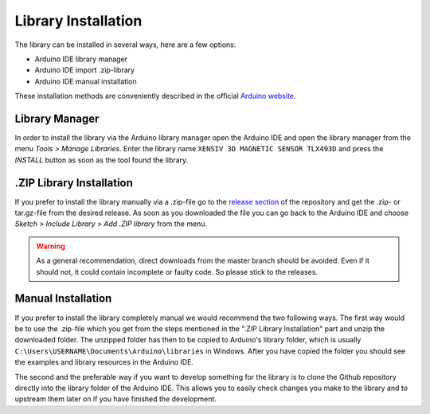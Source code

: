 Library Installation
====================

The library can be installed in several ways, here are a few options:

* Arduino IDE library manager
* Arduino IDE import .zip-library
* Arduino IDE manual installation

These installation methods are conveniently described in the official `Arduino website <https://docs.arduino.cc/software/ide-v2/tutorials/ide-v2-installing-a-library/>`_.

Library Manager
---------------

In order to install the library via the Arduino library manager open the Arduino IDE and open the library manager from the menu *Tools > Manage Libraries*. Enter the library name ``XENSIV 3D MAGNETIC SENSOR TLX493D`` and press the *INSTALL* button as soon as the tool found the library.

.ZIP Library Installation
-------------------------

If you prefer to install the library manually via a .zip-file go to the `release section <https://github.com/Infineon/arduino-xensiv-3d-magnetic-sensor-tlx493d/releases>`_ of the repository and get the .zip- or tar.gz-file from the desired release.
As soon as you downloaded the file you can go back to the Arduino IDE and choose *Sketch > Include Library > Add .ZIP library* from the menu.

.. warning:: 
    As a general recommendation, direct downloads from the master branch should be avoided. Even if it should not, it could contain incomplete or faulty code. So please stick to the releases.

.. Include image of the Arduino library manager

Manual Installation
-------------------

If you prefer to install the library completely manual we would recommend the two following ways. The first way would be to use the .zip-file which you get from the steps mentioned in the ".ZIP Library Installation" part and unzip the downloaded folder. The unzipped folder has then to be copied to Arduino's library folder, which is usually ``C:\Users\USERNAME\Documents\Arduino\libraries`` in Windows. After you have copied the folder you should see the examples and library resources in the Arduino IDE.

The second and the preferable way if you want to develop something for the library is to clone the Github repository directly into the library folder of the Arduino IDE. This allows you to easily check changes you make to the library and to upstream them later on if you have finished the development.